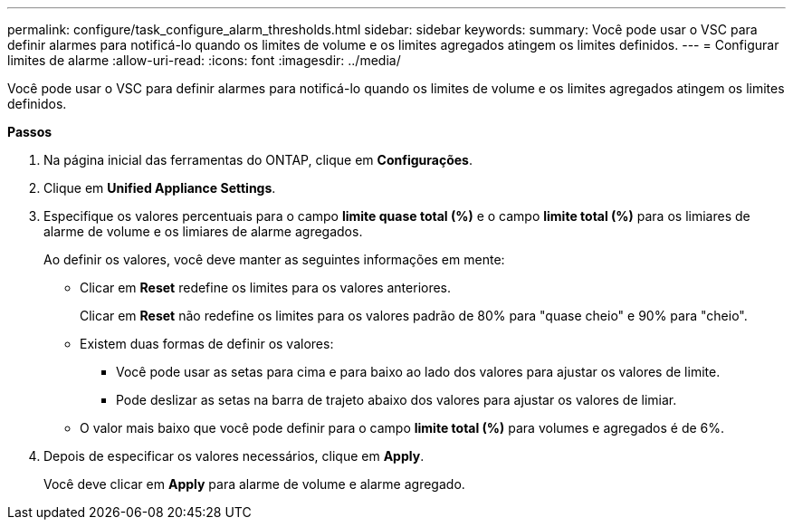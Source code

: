 ---
permalink: configure/task_configure_alarm_thresholds.html 
sidebar: sidebar 
keywords:  
summary: Você pode usar o VSC para definir alarmes para notificá-lo quando os limites de volume e os limites agregados atingem os limites definidos. 
---
= Configurar limites de alarme
:allow-uri-read: 
:icons: font
:imagesdir: ../media/


[role="lead"]
Você pode usar o VSC para definir alarmes para notificá-lo quando os limites de volume e os limites agregados atingem os limites definidos.

*Passos*

. Na página inicial das ferramentas do ONTAP, clique em *Configurações*.
. Clique em *Unified Appliance Settings*.
. Especifique os valores percentuais para o campo *limite quase total (%)* e o campo *limite total (%)* para os limiares de alarme de volume e os limiares de alarme agregados.
+
Ao definir os valores, você deve manter as seguintes informações em mente:

+
** Clicar em *Reset* redefine os limites para os valores anteriores.
+
Clicar em *Reset* não redefine os limites para os valores padrão de 80% para "quase cheio" e 90% para "cheio".

** Existem duas formas de definir os valores:
+
*** Você pode usar as setas para cima e para baixo ao lado dos valores para ajustar os valores de limite.
*** Pode deslizar as setas na barra de trajeto abaixo dos valores para ajustar os valores de limiar.


** O valor mais baixo que você pode definir para o campo *limite total (%)* para volumes e agregados é de 6%.


. Depois de especificar os valores necessários, clique em *Apply*.
+
Você deve clicar em *Apply* para alarme de volume e alarme agregado.


